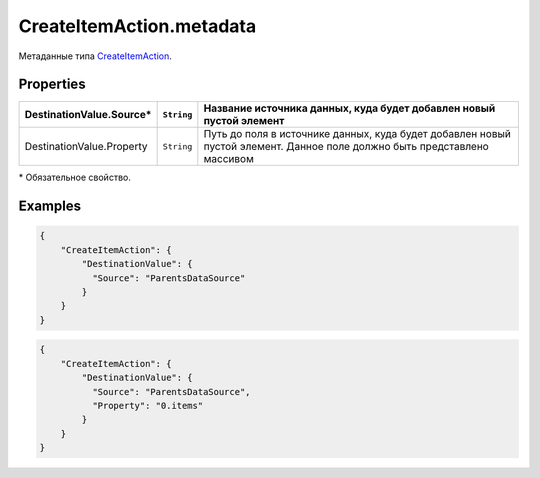 CreateItemAction.metadata
-------------------------

Метаданные типа `CreateItemAction <./>`__.

Properties
~~~~~~~~~~

.. list-table::
   :header-rows: 1

   * - DestinationValue.Source*
     - ``String``
     - Название источника данных, куда будет добавлен новый пустой элемент
   * - DestinationValue.Property
     - ``String``
     - Путь до поля в источнике данных, куда будет добавлен новый пустой элемент. Данное поле должно быть представлено массивом


\* Обязательное свойство.

Examples
~~~~~~~~

.. code:: json

    {
        "CreateItemAction": {
            "DestinationValue": {
              "Source": "ParentsDataSource"
            }
        }
    }

.. code:: json

    {
        "CreateItemAction": {
            "DestinationValue": {
              "Source": "ParentsDataSource",
              "Property": "0.items"
            }
        }
    }
